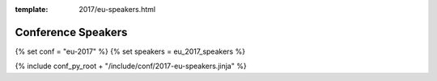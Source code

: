 :template: 2017/eu-speakers.html

Conference Speakers
===================

{% set conf = "eu-2017" %}
{% set speakers = eu_2017_speakers %}

{% include conf_py_root + "/include/conf/2017-eu-speakers.jinja" %}
